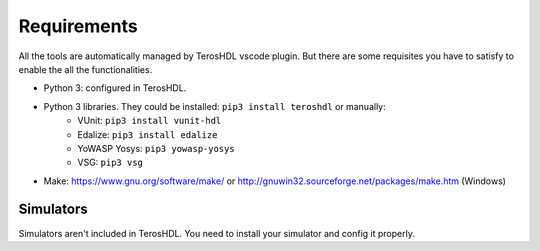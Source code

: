 .. _requirements:

Requirements
============

All the tools are automatically managed by TerosHDL vscode plugin.
But there are some requisites you have to satisfy to enable the all the functionalities.

- Python 3: configured in TerosHDL.
- Python 3 libraries. They could be installed: ``pip3 install teroshdl`` or manually:
    - VUnit: ``pip3 install vunit-hdl``
    - Edalize: ``pip3 install edalize``
    - YoWASP Yosys: ``pip3 yowasp-yosys``
    - VSG: ``pip3 vsg``

- Make: https://www.gnu.org/software/make/ or http://gnuwin32.sourceforge.net/packages/make.htm (Windows)

Simulators
~~~~~~~~~~~~~

Simulators aren't included in TerosHDL. You need to install your simulator and config it properly.